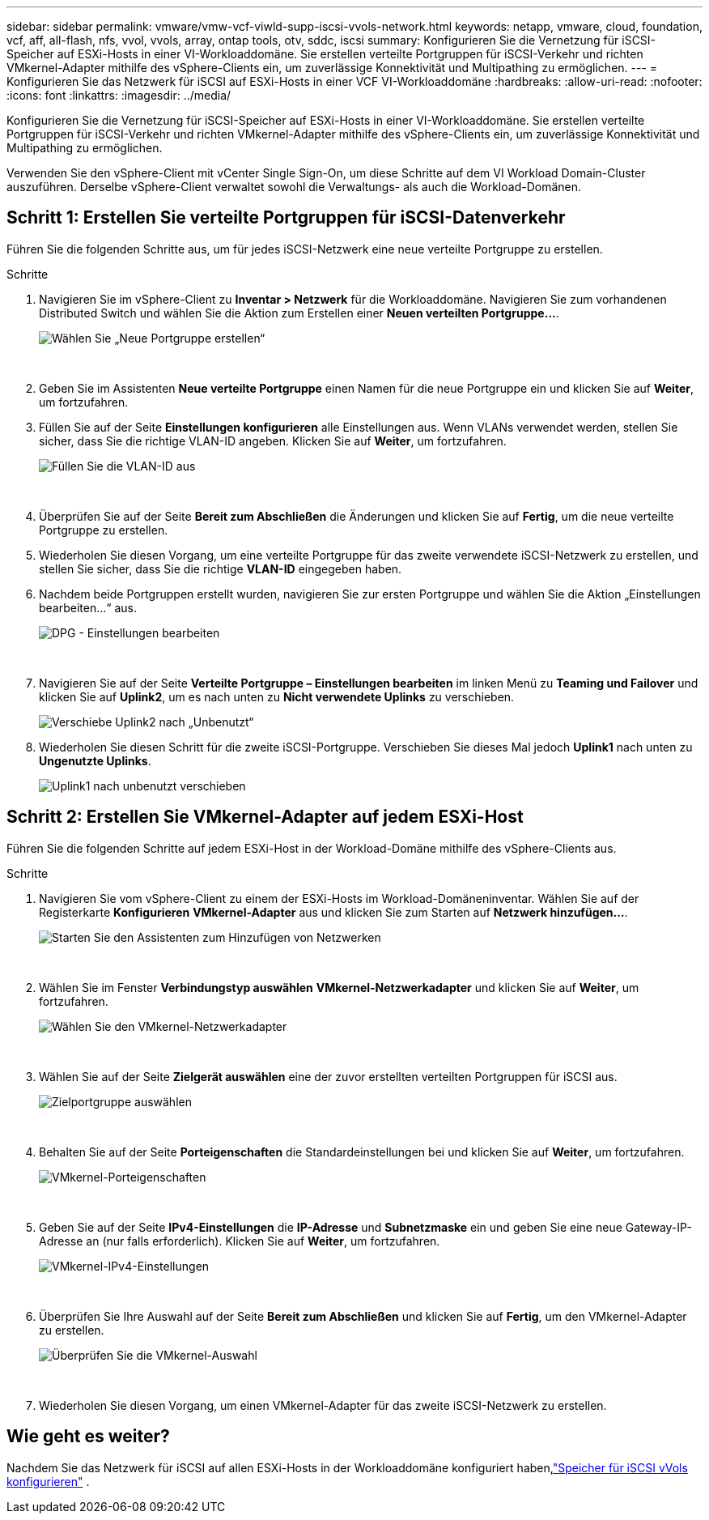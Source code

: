 ---
sidebar: sidebar 
permalink: vmware/vmw-vcf-viwld-supp-iscsi-vvols-network.html 
keywords: netapp, vmware, cloud, foundation, vcf, aff, all-flash, nfs, vvol, vvols, array, ontap tools, otv, sddc, iscsi 
summary: Konfigurieren Sie die Vernetzung für iSCSI-Speicher auf ESXi-Hosts in einer VI-Workloaddomäne.  Sie erstellen verteilte Portgruppen für iSCSI-Verkehr und richten VMkernel-Adapter mithilfe des vSphere-Clients ein, um zuverlässige Konnektivität und Multipathing zu ermöglichen. 
---
= Konfigurieren Sie das Netzwerk für iSCSI auf ESXi-Hosts in einer VCF VI-Workloaddomäne
:hardbreaks:
:allow-uri-read: 
:nofooter: 
:icons: font
:linkattrs: 
:imagesdir: ../media/


[role="lead"]
Konfigurieren Sie die Vernetzung für iSCSI-Speicher auf ESXi-Hosts in einer VI-Workloaddomäne.  Sie erstellen verteilte Portgruppen für iSCSI-Verkehr und richten VMkernel-Adapter mithilfe des vSphere-Clients ein, um zuverlässige Konnektivität und Multipathing zu ermöglichen.

Verwenden Sie den vSphere-Client mit vCenter Single Sign-On, um diese Schritte auf dem VI Workload Domain-Cluster auszuführen.  Derselbe vSphere-Client verwaltet sowohl die Verwaltungs- als auch die Workload-Domänen.



== Schritt 1: Erstellen Sie verteilte Portgruppen für iSCSI-Datenverkehr

Führen Sie die folgenden Schritte aus, um für jedes iSCSI-Netzwerk eine neue verteilte Portgruppe zu erstellen.

.Schritte
. Navigieren Sie im vSphere-Client zu *Inventar > Netzwerk* für die Workloaddomäne.  Navigieren Sie zum vorhandenen Distributed Switch und wählen Sie die Aktion zum Erstellen einer *Neuen verteilten Portgruppe...*.
+
image:vmware-vcf-asa-022.png["Wählen Sie „Neue Portgruppe erstellen“"]

+
{nbsp}

. Geben Sie im Assistenten *Neue verteilte Portgruppe* einen Namen für die neue Portgruppe ein und klicken Sie auf *Weiter*, um fortzufahren.
. Füllen Sie auf der Seite *Einstellungen konfigurieren* alle Einstellungen aus. Wenn VLANs verwendet werden, stellen Sie sicher, dass Sie die richtige VLAN-ID angeben. Klicken Sie auf *Weiter*, um fortzufahren.
+
image:vmware-vcf-asa-023.png["Füllen Sie die VLAN-ID aus"]

+
{nbsp}

. Überprüfen Sie auf der Seite *Bereit zum Abschließen* die Änderungen und klicken Sie auf *Fertig*, um die neue verteilte Portgruppe zu erstellen.
. Wiederholen Sie diesen Vorgang, um eine verteilte Portgruppe für das zweite verwendete iSCSI-Netzwerk zu erstellen, und stellen Sie sicher, dass Sie die richtige *VLAN-ID* eingegeben haben.
. Nachdem beide Portgruppen erstellt wurden, navigieren Sie zur ersten Portgruppe und wählen Sie die Aktion „Einstellungen bearbeiten…“ aus.
+
image:vmware-vcf-asa-024.png["DPG - Einstellungen bearbeiten"]

+
{nbsp}

. Navigieren Sie auf der Seite *Verteilte Portgruppe – Einstellungen bearbeiten* im linken Menü zu *Teaming und Failover* und klicken Sie auf *Uplink2*, um es nach unten zu *Nicht verwendete Uplinks* zu verschieben.
+
image:vmware-vcf-asa-025.png["Verschiebe Uplink2 nach „Unbenutzt“"]

. Wiederholen Sie diesen Schritt für die zweite iSCSI-Portgruppe.  Verschieben Sie dieses Mal jedoch *Uplink1* nach unten zu *Ungenutzte Uplinks*.
+
image:vmware-vcf-asa-026.png["Uplink1 nach unbenutzt verschieben"]





== Schritt 2: Erstellen Sie VMkernel-Adapter auf jedem ESXi-Host

Führen Sie die folgenden Schritte auf jedem ESXi-Host in der Workload-Domäne mithilfe des vSphere-Clients aus.

.Schritte
. Navigieren Sie vom vSphere-Client zu einem der ESXi-Hosts im Workload-Domäneninventar. Wählen Sie auf der Registerkarte *Konfigurieren* *VMkernel-Adapter* aus und klicken Sie zum Starten auf *Netzwerk hinzufügen...*.
+
image:vmware-vcf-asa-030.png["Starten Sie den Assistenten zum Hinzufügen von Netzwerken"]

+
{nbsp}

. Wählen Sie im Fenster *Verbindungstyp auswählen* *VMkernel-Netzwerkadapter* und klicken Sie auf *Weiter*, um fortzufahren.
+
image:vmware-vcf-asa-008.png["Wählen Sie den VMkernel-Netzwerkadapter"]

+
{nbsp}

. Wählen Sie auf der Seite *Zielgerät auswählen* eine der zuvor erstellten verteilten Portgruppen für iSCSI aus.
+
image:vmware-vcf-asa-031.png["Zielportgruppe auswählen"]

+
{nbsp}

. Behalten Sie auf der Seite *Porteigenschaften* die Standardeinstellungen bei und klicken Sie auf *Weiter*, um fortzufahren.
+
image:vmware-vcf-asa-032.png["VMkernel-Porteigenschaften"]

+
{nbsp}

. Geben Sie auf der Seite *IPv4-Einstellungen* die *IP-Adresse* und *Subnetzmaske* ein und geben Sie eine neue Gateway-IP-Adresse an (nur falls erforderlich). Klicken Sie auf *Weiter*, um fortzufahren.
+
image:vmware-vcf-asa-033.png["VMkernel-IPv4-Einstellungen"]

+
{nbsp}

. Überprüfen Sie Ihre Auswahl auf der Seite *Bereit zum Abschließen* und klicken Sie auf *Fertig*, um den VMkernel-Adapter zu erstellen.
+
image:vmware-vcf-asa-034.png["Überprüfen Sie die VMkernel-Auswahl"]

+
{nbsp}

. Wiederholen Sie diesen Vorgang, um einen VMkernel-Adapter für das zweite iSCSI-Netzwerk zu erstellen.




== Wie geht es weiter?

Nachdem Sie das Netzwerk für iSCSI auf allen ESXi-Hosts in der Workloaddomäne konfiguriert haben,link:vmw-vcf-viwld-supp-iscsi-vvols-storage.html["Speicher für iSCSI vVols konfigurieren"] .
